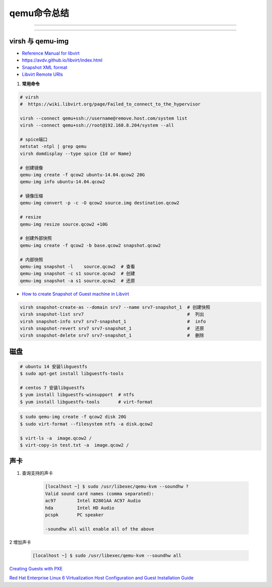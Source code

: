 qemu命令总结
===================


.. image:: ./Qemu-logo-small.png
   :scale: 60%
   :target: https://libvirt.org

---------

.. image:: ./apple-touch-icon.png
   :scale: 60%
   :target: https://www.qemu.org

---------

.. |LibvirtLink| image:: ./Qemu-logo-small.png
   :scale: 60%
   
.. _LibvirtLink: https://libvirt.org


virsh 与 qemu-img
----------------------

* `Reference Manual for libvirt <https://libvirt.org/html/index.html>`_
*  https://avdv.github.io/libvirt/index.html
* `Snapshot XML format <https://avdv.github.io/libvirt/formatsnapshot.html>`_

* `Libvirt Remote URIs <https://libvirt.org/docs/libvirt-appdev-guide-python/en-US/html/libvirt_application_development_guide_using_python-Connections-Remote_URIs.html>`_


#. **常用命令**


.. code-block:: sh

    # virsh      
    #  https://wiki.libvirt.org/page/Failed_to_connect_to_the_hypervisor

    virsh --connect qemu+ssh://username@remove.host.com/system list
    virsh --connect qemu+ssh://root@192.168.8.204/system --all

    # spice端口
    netstat -ntpl | grep qemu
    virsh domdisplay --type spice {Id or Name}

    # 创建镜像
    qemu-img create -f qcow2 ubuntu-14.04.qcow2 20G
    qemu-img info ubuntu-14.04.qcow2

    # 镜像压缩
    qemu-img convert -p -c -O qcow2 source.img destination.qcow2

    # resize
    qemu-img resize source.qcow2 +10G

    # 创建外部快照
    qemu-img create -f qcow2 -b base.qcow2 snapshot.qcow2

    # 内部快照
    qemu-img snapshot -l    source.qcow2  # 查看
    qemu-img snapshot -c s1 source.qcow2  # 创建
    qemu-img snapshot -a s1 source.qcow2  # 还原

* `How to create Snapshot of Guest machine in Libvirt <http://www.geekpills.com/operating-system/linux/create-snapshot-guest-machine-libvirt>`_

.. code-block:: sh

    virsh snapshot-create-as --domain srv7 --name srv7-snapshot_1  # 创建快照
    virsh snapshot-list srv7                                       #  列出
    virsh snapshot-info srv7 srv7-snapshot_1                       #  info
    virsh snapshot-revert srv7 srv7-snapshot_1                     #  还原
    virsh snapshot-delete srv7 srv7-snapshot_1                     #  删除





磁盘
------

.. code-block:: bash

    # ubuntu 14 安装libguestfs
    $ sudo apt-get install libguestfs-tools
 
    # centos 7 安装libguestfs
    $ yum install libguestfs-winsupport  # ntfs
    $ yum install libguestfs-tools       # virt-format

.. code-block:: bash

    $ sudo qemu-img create -f qcow2 disk 20G
    $ sudo virt-format --filesystem ntfs -a disk.qcow2

    $ virt-ls -a  image.qcow2 /
    $ virt-copy-in test.txt -a  image.qcow2 /



声卡
------

#. 查询支持的声卡

        .. code-block:: sh

            [localhost ~] $ sudo /usr/libexec/qemu-kvm --soundhw ?
            Valid sound card names (comma separated):
            ac97        Intel 82801AA AC97 Audio
            hda         Intel HD Audio
            pcspk       PC speaker

            -soundhw all will enable all of the above

2 增加声卡

        .. code-block:: sh

            [localhost ~] $ sudo /usr/libexec/qemu-kvm --soundhw all

`Creating Guests with PXE <https://access.redhat.com/documentation/en-US/Red_Hat_Enterprise_Linux/6/html/Virtualization_Host_Configuration_and_Guest_Installation_Guide/sect-Virtualization_Host_Configuration_and_Guest_Installation_Guide-Guest_Installation-Installing_guests_with_PXE.html>`_


`Red Hat Enterprise Linux 6 Virtualization Host Configuration and Guest Installation Guide <https://access.redhat.com/documentation/en-US/Red_Hat_Enterprise_Linux/6/html/Virtualization_Host_Configuration_and_Guest_Installation_Guide/index.html>`_



.. raw:: html

    <iframe frameborder="no" border="0" marginwidth="0" marginheight="0" width=330 height=295 src="https://music.163.com/outchain/player?type=0&id=728498061&auto=1&height=430"></iframe>
     
